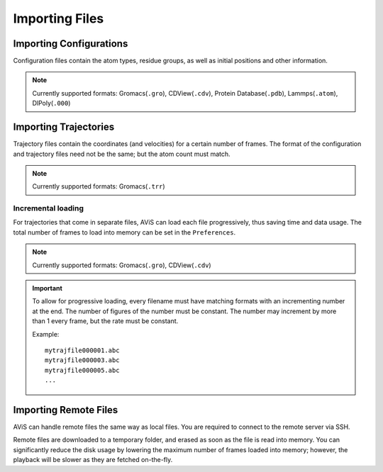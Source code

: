 Importing Files
===============


Importing Configurations
------------------------

Configuration files contain the atom types, residue groups, as well as initial positions and other information.

.. image:: img/icfg.png

.. Note::

   Currently supported formats: Gromacs(``.gro``), CDView(``.cdv``), Protein Database(``.pdb``), Lammps(``.atom``), DlPoly(``.000``)


Importing Trajectories
----------------------

.. image:: img/itrj.png

Trajectory files contain the coordinates (and velocities) for a certain number of frames.
The format of the configuration and trajectory files need not be the same; but the atom count must match.

.. Note::

   Currently supported formats: Gromacs(``.trr``)

Incremental loading
~~~~~~~~~~~~~~~~~~~

For trajectories that come in separate files, AViS can load each file progressively, thus saving time and data usage.
The total number of frames to load into memory can be set in the ``Preferences``.

.. Note::

   Currently supported formats: Gromacs(``.gro``), CDView(``.cdv``)

.. Important::

    To allow for progressive loading, every filename must have matching formats with an incrementing number at the end.
    The number of figures of the number must be constant. The number may increment by more than 1 every frame, but the rate must be constant.

    Example::
    
        mytrajfile000001.abc
        mytrajfile000003.abc
        mytrajfile000005.abc
        ...

Importing Remote Files
----------------------

AViS can handle remote files the same way as local files.
You are required to connect to the remote server via SSH.

.. image:: img/irmt.png

Remote files are downloaded to a temporary folder, and erased as soon as the file is read into memory.
You can significantly reduce the disk usage by lowering the maximum number of frames loaded into memory; however,
the playback will be slower as they are fetched on-the-fly.